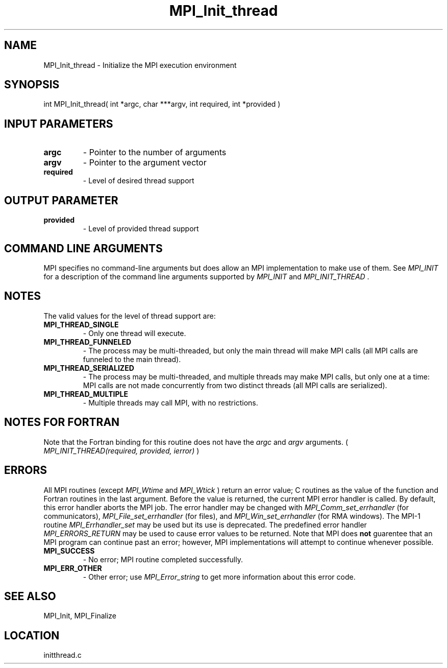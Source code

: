 .TH MPI_Init_thread 3 "11/23/2005" " " "MPI"
.SH NAME
MPI_Init_thread \-  Initialize the MPI execution environment 
.SH SYNOPSIS
.nf
int MPI_Init_thread( int *argc, char ***argv, int required, int *provided )
.fi
.SH INPUT PARAMETERS
.PD 0
.TP
.B argc 
- Pointer to the number of arguments 
.PD 1
.PD 0
.TP
.B argv 
- Pointer to the argument vector
.PD 1
.PD 0
.TP
.B required 
- Level of desired thread support
.PD 1

.SH OUTPUT PARAMETER
.PD 0
.TP
.B provided 
- Level of provided thread support
.PD 1

.SH COMMAND LINE ARGUMENTS
MPI specifies no command-line arguments but does allow an MPI
implementation to make use of them.  See 
.I MPI_INIT
for a description of
the command line arguments supported by 
.I MPI_INIT
and 
.I MPI_INIT_THREAD
\&.


.SH NOTES
The valid values for the level of thread support are:
.PD 0
.TP
.B MPI_THREAD_SINGLE 
- Only one thread will execute. 
.PD 1
.PD 0
.TP
.B MPI_THREAD_FUNNELED 
- The process may be multi-threaded, but only the main 
thread will make MPI calls (all MPI calls are funneled to the 
main thread). 
.PD 1
.PD 0
.TP
.B MPI_THREAD_SERIALIZED 
- The process may be multi-threaded, and multiple 
threads may make MPI calls, but only one at a time: MPI calls are not 
made concurrently from two distinct threads (all MPI calls are serialized). 
.PD 1
.PD 0
.TP
.B MPI_THREAD_MULTIPLE 
- Multiple threads may call MPI, with no restrictions. 
.PD 1

.SH NOTES FOR FORTRAN
Note that the Fortran binding for this routine does not have the 
.I argc
and
.I argv
arguments. (
.I MPI_INIT_THREAD(required, provided, ierror)
)


.SH ERRORS

All MPI routines (except 
.I MPI_Wtime
and 
.I MPI_Wtick
) return an error value;
C routines as the value of the function and Fortran routines in the last
argument.  Before the value is returned, the current MPI error handler is
called.  By default, this error handler aborts the MPI job.  The error handler
may be changed with 
.I MPI_Comm_set_errhandler
(for communicators),
.I MPI_File_set_errhandler
(for files), and 
.I MPI_Win_set_errhandler
(for
RMA windows).  The MPI-1 routine 
.I MPI_Errhandler_set
may be used but
its use is deprecated.  The predefined error handler
.I MPI_ERRORS_RETURN
may be used to cause error values to be returned.
Note that MPI does 
.B not
guarentee that an MPI program can continue past
an error; however, MPI implementations will attempt to continue whenever
possible.

.PD 0
.TP
.B MPI_SUCCESS 
- No error; MPI routine completed successfully.
.PD 1
.PD 0
.TP
.B MPI_ERR_OTHER 
- Other error; use 
.I MPI_Error_string
to get more information
about this error code. 
.PD 1

.SH SEE ALSO
MPI_Init, MPI_Finalize
.br
.SH LOCATION
initthread.c
